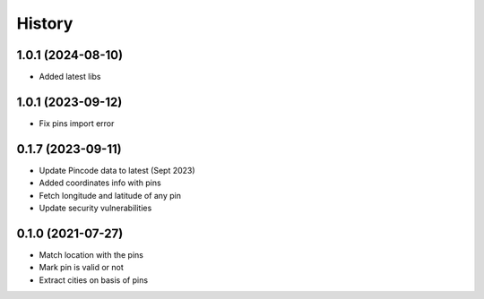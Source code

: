 =======
History
=======
1.0.1 (2024-08-10)
------------------

* Added latest libs

1.0.1 (2023-09-12)
------------------

* Fix pins import error

0.1.7 (2023-09-11)
------------------

* Update Pincode data to latest (Sept 2023)
* Added coordinates info with pins
* Fetch longitude and latitude of any pin
* Update security vulnerabilities

0.1.0 (2021-07-27)
------------------

* Match location with the pins
* Mark pin is valid or not
* Extract cities on basis of pins
